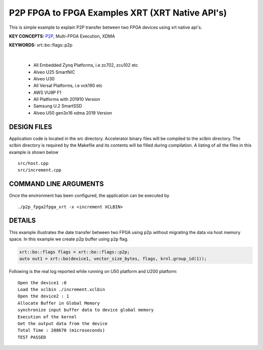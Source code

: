 P2P FPGA to FPGA Examples XRT (XRT Native API's)
================================================

This is simple example to explain P2P transfer between two FPGA devices using xrt native api's.

**KEY CONCEPTS:** `P2P <https://docs.xilinx.com/r/en-US/ug1393-vitis-application-acceleration/Special-Data-Transfer-Models>`__, Multi-FPGA Execution, XDMA

**KEYWORDS:** xrt::bo::flags::p2p

.. raw:: html

 <details>

.. raw:: html

 <summary> 

 <b>EXCLUDED PLATFORMS:</b>

.. raw:: html

 </summary>
|
..

 - All Embedded Zynq Platforms, i.e zc702, zcu102 etc
 - Alveo U25 SmartNIC
 - Alveo U30
 - All Versal Platforms, i.e vck190 etc
 - AWS VU9P F1
 - All Platforms with 201910 Version
 - Samsung U.2 SmartSSD
 - Alveo U50 gen3x16 xdma 2019 Version

.. raw:: html

 </details>

.. raw:: html

DESIGN FILES
------------

Application code is located in the src directory. Accelerator binary files will be compiled to the xclbin directory. The xclbin directory is required by the Makefile and its contents will be filled during compilation. A listing of all the files in this example is shown below

::

   src/host.cpp
   src/increment.cpp
   
COMMAND LINE ARGUMENTS
----------------------

Once the environment has been configured, the application can be executed by

::

   ./p2p_fpga2fpga_xrt -x <increment XCLBIN>

DETAILS
-------

This example illustrates the date transfer between two FPGA
using p2p without migrating the data via host memory space. In this example 
we create p2p buffer using ``p2p`` flag.

.. code:: cpp

   xrt::bo::flags flags = xrt::bo::flags::p2p;
   auto out1 = xrt::bo(device1, vector_size_bytes, flags, krnl.group_id(1));

Following is the real log reported while running on U50 platform and U200 platform:

::

   Open the device1 :0 
   Load the xclbin ./increment.xclbin
   Open the device2 : 1
   Allocate Buffer in Global Memory
   synchronize input buffer data to device global memory
   Execution of the kernel
   Get the output data from the device
   Total Time : 208670 (microseconds)
   TEST PASSED
